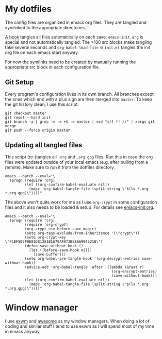 * My dotfiles
The config files are organized in emacs org files. They are tangled
and symlinked to the appropriate directories.

[[file:emacs-init.org::*tangle%20dotfiles][A hook]] tangles all files automatically on each save.
~emacs-init.org~ is special and not automatically tangled. The >100 src
blocks make tangling take several seconds and ~org-babel-load-file~ in
~init.el~ tangles the init org file on each emacs start anyway.

For now the symlinks need to be created by manually running the
appropriate src block in each configuration file.

** Git Setup
Every program's configuration lives in its own branch. All branches
except the ones which end with a plus sign are then merged into
=master=. To keep the git history clean, I use this script:

#+begin_src shell :shebang "#!/bin/bash" :tangle tangle/merge.sh
git checkout master
git reset --hard init
git branch -a | grep -v -e +$ -e master | sed "s/[ *] //" | xargs git merge
git push --force origin master
#+end_src

** Updating all tangled files
This script (re-)tangles all =.org= and =.org.gpg= files. Run this in
case the org files were updated outside of your local emacs (e.g.
after pulling from a remote). Make sure to run it from the dotfiles
directory.

#+begin_src shell :shebang "#!/bin/bash" :tangle no
emacs --batch --eval="\
  (progn (require 'org)
         (let ((org-confirm-babel-evaluate nil))
           (mapc 'org-babel-tangle-file (split-string \"$(ls *.org *.org.gpg)\"))))"
#+end_src

The above won't quite work for me as I use ~org-crypt~ in some
configuration files and it also needs to be loaded & setup. For
details see [[file:emacs-init.org][emacs-init.org]].

#+begin_src shell :shebang "#!/bin/bash" :tangle tangle/tangle.sh
emacs --batch --eval="\
  (progn (require 'org)
         (require 'org-crypt)
         (org-crypt-use-before-save-magic)
         (setq org-tags-exclude-from-inheritance '(\"crypt\"))
         (setq org-crypt-key \"F1EF502F9E81D81381B1679AF973BBEA6994521B\")
         (defun save-without-hook ()
           (let ((before-save-hook nil))
             (save-buffer)))
         (setq org-babel-pre-tangle-hook '(org-decrypt-entries save-without-hook))
         (advice-add 'org-babel-tangle :after '(lambda (&rest r)
                                                 (org-encrypt-entries)
                                                 (save-without-hook)))
         (let ((org-confirm-babel-evaluate nil))
           (mapc 'org-babel-tangle-file (split-string \"$(ls *.org *.org.gpg)\"))))"
#+end_src

* Window manager
I use [[https://github.com/ch11ng/exwm][exwm]] and [[https://awesomewm.org/][awesome]] as my window managers. When doing a lot of
coding and similar stuff I tend to use exwm as I will spend most of my
time in emacs anyway.

